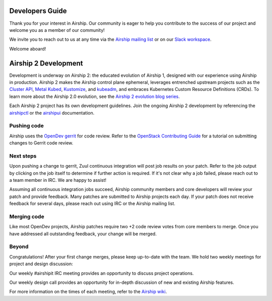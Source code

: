 ..
      Copyright 2020-2021 The Airship authors.
      All Rights Reserved.

      Licensed under the Apache License, Version 2.0 (the "License"); you may
      not use this file except in compliance with the License. You may obtain
      a copy of the License at

          http://www.apache.org/licenses/LICENSE-2.0

      Unless required by applicable law or agreed to in writing, software
      distributed under the License is distributed on an "AS IS" BASIS, WITHOUT
      WARRANTIES OR CONDITIONS OF ANY KIND, either express or implied. See the
      License for the specific language governing permissions and limitations
      under the License.

================
Developers Guide
================

Thank you for your interest in Airship. Our community is eager to help you
contribute to the success of our project and welcome you as a member of our
community!

We invite you to reach out to us at any time via the `Airship mailing list`_ or
on our `Slack workspace`_.

Welcome aboard!

.. _Airship mailing list: http://lists.airshipit.org
.. _Slack workspace: http://airshipit.org/slack

=====================
Airship 2 Development
=====================

Development is underway on Airship 2: the educated evolution of Airship 1,
designed with our experience using Airship in production. Airship 2 makes the
Airship control plane ephemeral, leverages entrenched upstream projects such as
the `Cluster API`_, `Metal Kubed`_, Kustomize_, and `kubeadm`_, and embraces
Kubernetes Custom Resource Definitions (CRDs). To learn more about the Airship
2.0 evolution, see the `Airship 2 evolution blog series`_.

Each Airship 2 project has its own development guidelines. Join the ongoing Airship 2
development by referencing the `airshipctl`_ or the `airshipui`_ documentation.

.. _airshipctl: https://docs.airshipit.org/airshipctl/developers.html
.. _Airship 2 evolution blog series: https://www.airshipit.org/blog/airship-blog-series-1-evolution-towards-2.0
.. _airshipui: https://docs.airshipit.org/airshipui/developers.html
.. _Cluster API: https://github.com/kubernetes-sigs/cluster-api
.. _kubeadm: https://kubernetes.io/docs/reference/setup-tools/kubeadm/kubeadm
.. _Kustomize: https://github.com/kubernetes-sigs/kustomize
.. _Metal Kubed: https://metal3.io

Pushing code
------------

Airship uses the `OpenDev gerrit`_ for code review. Refer to the `OpenStack
Contributing Guide`_ for a tutorial on submitting changes to Gerrit code
review.

.. _OpenDev gerrit: https://review.opendev.org

.. _OpenStack Contributing Guide: https://docs.openstack.org/horizon/latest/contributor/contributing.html

Next steps
----------

Upon pushing a change to gerrit, Zuul continuous integration will post job
results on your patch. Refer to the job output by clicking on the job itself to
determine if further action is required. If it's not clear why a job failed,
please reach out to a team member in IRC. We are happy to assist!

Assuming all continuous integration jobs succeed, Airship community members and
core developers will review your patch and provide feedback. Many patches are
submitted to Airship projects each day. If your patch does not receive feedback
for several days, please reach out using IRC or the Airship mailing list.

Merging code
------------

Like most OpenDev projects, Airship patches require two +2 code review votes
from core members to merge. Once you have addressed all outstanding feedback,
your change will be merged.

Beyond
------

Congratulations! After your first change merges, please keep up-to-date with
the team. We hold two weekly meetings for project and design discussion:

Our weekly #airshipit IRC meeting provides an opportunity to discuss project
operations.

Our weekly design call provides an opportunity for in-depth discussion of new
and existing Airship features.

For more information on the times of each meeting, refer to the `Airship
wiki`_.

.. _Airship wiki: https://wiki.openstack.org/wiki/Airship
